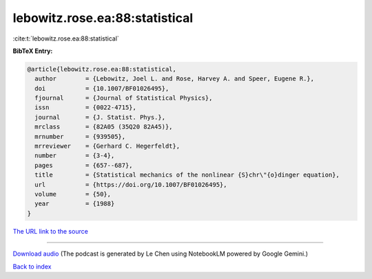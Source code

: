 lebowitz.rose.ea:88:statistical
===============================

:cite:t:`lebowitz.rose.ea:88:statistical`

**BibTeX Entry:**

.. code-block:: bibtex

   @article{lebowitz.rose.ea:88:statistical,
     author        = {Lebowitz, Joel L. and Rose, Harvey A. and Speer, Eugene R.},
     doi           = {10.1007/BF01026495},
     fjournal      = {Journal of Statistical Physics},
     issn          = {0022-4715},
     journal       = {J. Statist. Phys.},
     mrclass       = {82A05 (35Q20 82A45)},
     mrnumber      = {939505},
     mrreviewer    = {Gerhard C. Hegerfeldt},
     number        = {3-4},
     pages         = {657--687},
     title         = {Statistical mechanics of the nonlinear {S}chr\"{o}dinger equation},
     url           = {https://doi.org/10.1007/BF01026495},
     volume        = {50},
     year          = {1988}
   }

`The URL link to the source <https://doi.org/10.1007/BF01026495>`__




.. raw:: html

   <div style="margin-top: 1em; margin-bottom: 1em;">
     <audio controls>
       <source src="../lebowitz_rose_ea-88-statistical.wav" type="audio/wav">
       <p>Your browser does not support the audio element. Please download the audio file instead.</p>
     </audio>
   </div>

----

`Download audio <../lebowitz_rose_ea-88-statistical.wav>`__ (The podcast is generated by Le Chen using NotebookLM powered by Google Gemini.)

`Back to index <../By-Cite-Keys.html>`__
